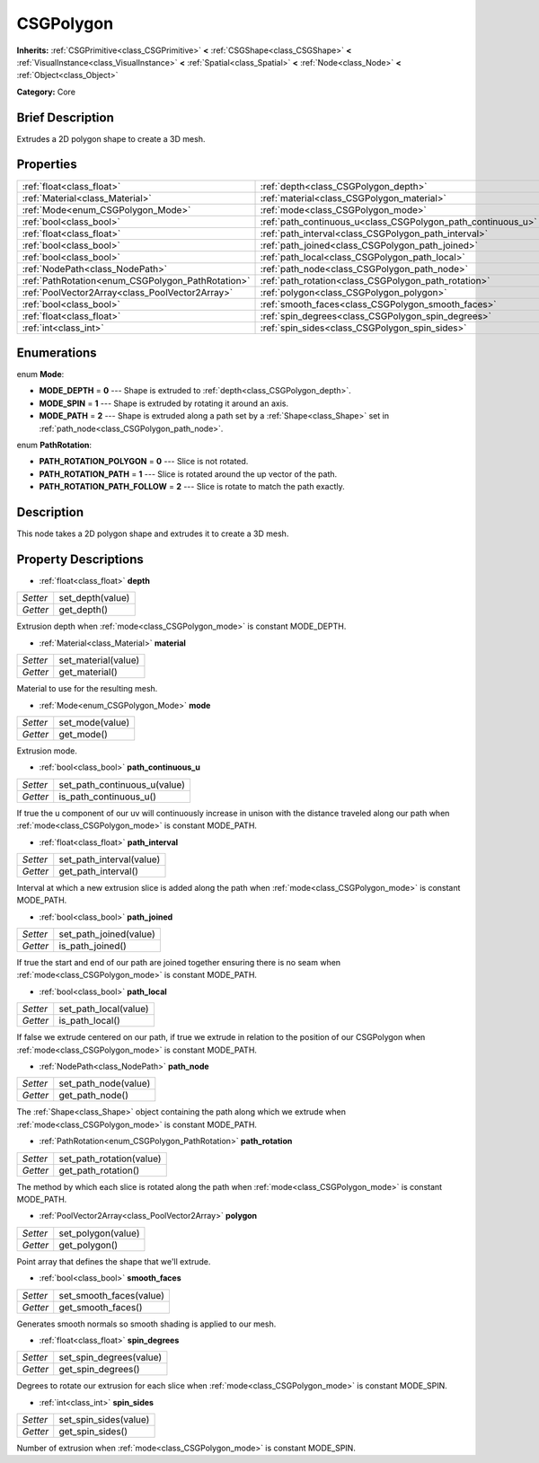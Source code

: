 .. Generated automatically by doc/tools/makerst.py in Godot's source tree.
.. DO NOT EDIT THIS FILE, but the CSGPolygon.xml source instead.
.. The source is found in doc/classes or modules/<name>/doc_classes.

.. _class_CSGPolygon:

CSGPolygon
==========

**Inherits:** :ref:`CSGPrimitive<class_CSGPrimitive>` **<** :ref:`CSGShape<class_CSGShape>` **<** :ref:`VisualInstance<class_VisualInstance>` **<** :ref:`Spatial<class_Spatial>` **<** :ref:`Node<class_Node>` **<** :ref:`Object<class_Object>`

**Category:** Core

Brief Description
-----------------

Extrudes a 2D polygon shape to create a 3D mesh.

Properties
----------

+---------------------------------------------------+--------------------------------------------------------------+
| :ref:`float<class_float>`                         | :ref:`depth<class_CSGPolygon_depth>`                         |
+---------------------------------------------------+--------------------------------------------------------------+
| :ref:`Material<class_Material>`                   | :ref:`material<class_CSGPolygon_material>`                   |
+---------------------------------------------------+--------------------------------------------------------------+
| :ref:`Mode<enum_CSGPolygon_Mode>`                 | :ref:`mode<class_CSGPolygon_mode>`                           |
+---------------------------------------------------+--------------------------------------------------------------+
| :ref:`bool<class_bool>`                           | :ref:`path_continuous_u<class_CSGPolygon_path_continuous_u>` |
+---------------------------------------------------+--------------------------------------------------------------+
| :ref:`float<class_float>`                         | :ref:`path_interval<class_CSGPolygon_path_interval>`         |
+---------------------------------------------------+--------------------------------------------------------------+
| :ref:`bool<class_bool>`                           | :ref:`path_joined<class_CSGPolygon_path_joined>`             |
+---------------------------------------------------+--------------------------------------------------------------+
| :ref:`bool<class_bool>`                           | :ref:`path_local<class_CSGPolygon_path_local>`               |
+---------------------------------------------------+--------------------------------------------------------------+
| :ref:`NodePath<class_NodePath>`                   | :ref:`path_node<class_CSGPolygon_path_node>`                 |
+---------------------------------------------------+--------------------------------------------------------------+
| :ref:`PathRotation<enum_CSGPolygon_PathRotation>` | :ref:`path_rotation<class_CSGPolygon_path_rotation>`         |
+---------------------------------------------------+--------------------------------------------------------------+
| :ref:`PoolVector2Array<class_PoolVector2Array>`   | :ref:`polygon<class_CSGPolygon_polygon>`                     |
+---------------------------------------------------+--------------------------------------------------------------+
| :ref:`bool<class_bool>`                           | :ref:`smooth_faces<class_CSGPolygon_smooth_faces>`           |
+---------------------------------------------------+--------------------------------------------------------------+
| :ref:`float<class_float>`                         | :ref:`spin_degrees<class_CSGPolygon_spin_degrees>`           |
+---------------------------------------------------+--------------------------------------------------------------+
| :ref:`int<class_int>`                             | :ref:`spin_sides<class_CSGPolygon_spin_sides>`               |
+---------------------------------------------------+--------------------------------------------------------------+

Enumerations
------------

.. _enum_CSGPolygon_Mode:

enum **Mode**:

- **MODE_DEPTH** = **0** --- Shape is extruded to :ref:`depth<class_CSGPolygon_depth>`.

- **MODE_SPIN** = **1** --- Shape is extruded by rotating it around an axis.

- **MODE_PATH** = **2** --- Shape is extruded along a path set by a :ref:`Shape<class_Shape>` set in :ref:`path_node<class_CSGPolygon_path_node>`.

.. _enum_CSGPolygon_PathRotation:

enum **PathRotation**:

- **PATH_ROTATION_POLYGON** = **0** --- Slice is not rotated.

- **PATH_ROTATION_PATH** = **1** --- Slice is rotated around the up vector of the path.

- **PATH_ROTATION_PATH_FOLLOW** = **2** --- Slice is rotate to match the path exactly.

Description
-----------

This node takes a 2D polygon shape and extrudes it to create a 3D mesh.

Property Descriptions
---------------------

.. _class_CSGPolygon_depth:

- :ref:`float<class_float>` **depth**

+----------+------------------+
| *Setter* | set_depth(value) |
+----------+------------------+
| *Getter* | get_depth()      |
+----------+------------------+

Extrusion depth when :ref:`mode<class_CSGPolygon_mode>` is constant MODE_DEPTH.

.. _class_CSGPolygon_material:

- :ref:`Material<class_Material>` **material**

+----------+---------------------+
| *Setter* | set_material(value) |
+----------+---------------------+
| *Getter* | get_material()      |
+----------+---------------------+

Material to use for the resulting mesh.

.. _class_CSGPolygon_mode:

- :ref:`Mode<enum_CSGPolygon_Mode>` **mode**

+----------+-----------------+
| *Setter* | set_mode(value) |
+----------+-----------------+
| *Getter* | get_mode()      |
+----------+-----------------+

Extrusion mode.

.. _class_CSGPolygon_path_continuous_u:

- :ref:`bool<class_bool>` **path_continuous_u**

+----------+------------------------------+
| *Setter* | set_path_continuous_u(value) |
+----------+------------------------------+
| *Getter* | is_path_continuous_u()       |
+----------+------------------------------+

If true the u component of our uv will continuously increase in unison with the distance traveled along our path when :ref:`mode<class_CSGPolygon_mode>` is constant MODE_PATH.

.. _class_CSGPolygon_path_interval:

- :ref:`float<class_float>` **path_interval**

+----------+--------------------------+
| *Setter* | set_path_interval(value) |
+----------+--------------------------+
| *Getter* | get_path_interval()      |
+----------+--------------------------+

Interval at which a new extrusion slice is added along the path when :ref:`mode<class_CSGPolygon_mode>` is constant MODE_PATH.

.. _class_CSGPolygon_path_joined:

- :ref:`bool<class_bool>` **path_joined**

+----------+------------------------+
| *Setter* | set_path_joined(value) |
+----------+------------------------+
| *Getter* | is_path_joined()       |
+----------+------------------------+

If true the start and end of our path are joined together ensuring there is no seam when :ref:`mode<class_CSGPolygon_mode>` is constant MODE_PATH.

.. _class_CSGPolygon_path_local:

- :ref:`bool<class_bool>` **path_local**

+----------+-----------------------+
| *Setter* | set_path_local(value) |
+----------+-----------------------+
| *Getter* | is_path_local()       |
+----------+-----------------------+

If false we extrude centered on our path, if true we extrude in relation to the position of our CSGPolygon when :ref:`mode<class_CSGPolygon_mode>` is constant MODE_PATH.

.. _class_CSGPolygon_path_node:

- :ref:`NodePath<class_NodePath>` **path_node**

+----------+----------------------+
| *Setter* | set_path_node(value) |
+----------+----------------------+
| *Getter* | get_path_node()      |
+----------+----------------------+

The :ref:`Shape<class_Shape>` object containing the path along which we extrude when :ref:`mode<class_CSGPolygon_mode>` is constant MODE_PATH.

.. _class_CSGPolygon_path_rotation:

- :ref:`PathRotation<enum_CSGPolygon_PathRotation>` **path_rotation**

+----------+--------------------------+
| *Setter* | set_path_rotation(value) |
+----------+--------------------------+
| *Getter* | get_path_rotation()      |
+----------+--------------------------+

The method by which each slice is rotated along the path when :ref:`mode<class_CSGPolygon_mode>` is constant MODE_PATH.

.. _class_CSGPolygon_polygon:

- :ref:`PoolVector2Array<class_PoolVector2Array>` **polygon**

+----------+--------------------+
| *Setter* | set_polygon(value) |
+----------+--------------------+
| *Getter* | get_polygon()      |
+----------+--------------------+

Point array that defines the shape that we'll extrude.

.. _class_CSGPolygon_smooth_faces:

- :ref:`bool<class_bool>` **smooth_faces**

+----------+-------------------------+
| *Setter* | set_smooth_faces(value) |
+----------+-------------------------+
| *Getter* | get_smooth_faces()      |
+----------+-------------------------+

Generates smooth normals so smooth shading is applied to our mesh.

.. _class_CSGPolygon_spin_degrees:

- :ref:`float<class_float>` **spin_degrees**

+----------+-------------------------+
| *Setter* | set_spin_degrees(value) |
+----------+-------------------------+
| *Getter* | get_spin_degrees()      |
+----------+-------------------------+

Degrees to rotate our extrusion for each slice when :ref:`mode<class_CSGPolygon_mode>` is constant MODE_SPIN.

.. _class_CSGPolygon_spin_sides:

- :ref:`int<class_int>` **spin_sides**

+----------+-----------------------+
| *Setter* | set_spin_sides(value) |
+----------+-----------------------+
| *Getter* | get_spin_sides()      |
+----------+-----------------------+

Number of extrusion when :ref:`mode<class_CSGPolygon_mode>` is constant MODE_SPIN.

